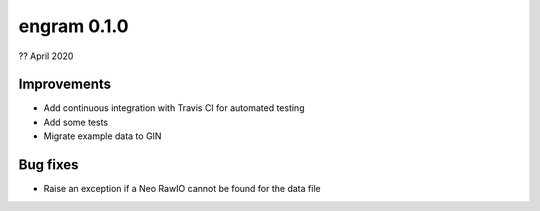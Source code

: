 .. _v0.1.0:

engram 0.1.0
==============

?? April 2020

Improvements
------------

* Add continuous integration with Travis CI for automated testing

* Add some tests

* Migrate example data to GIN

Bug fixes
---------

* Raise an exception if a Neo RawIO cannot be found for the data file
